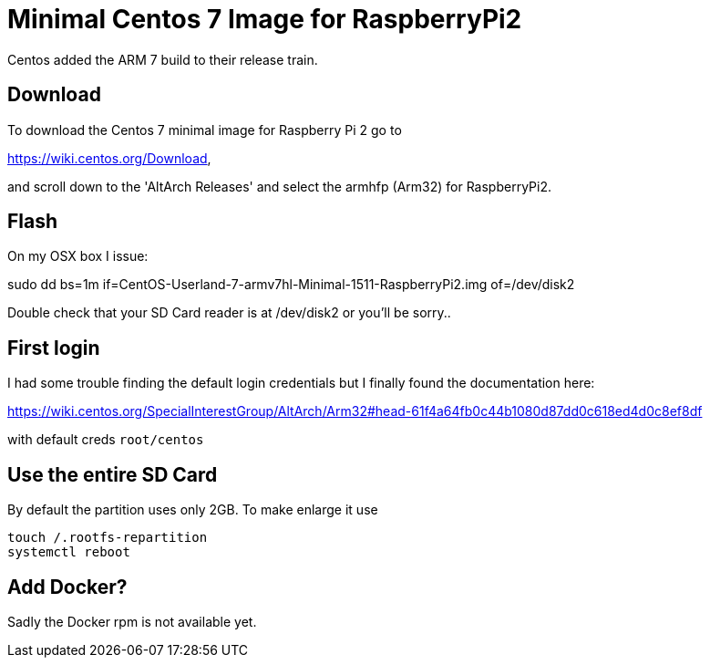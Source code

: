 = Minimal Centos 7 Image for RaspberryPi2 
:hp-tags: Centos, ARM, Docker

Centos added the ARM 7 build to their release train.


== Download

To download the Centos 7 minimal image for Raspberry Pi 2 go to 

https://wiki.centos.org/Download, 

and scroll down to the 'AltArch Releases' and select the armhfp (Arm32) for RaspberryPi2. 


== Flash

On my OSX box I issue:

sudo dd bs=1m if=CentOS-Userland-7-armv7hl-Minimal-1511-RaspberryPi2.img of=/dev/disk2

Double check that your SD Card reader is at /dev/disk2 or you'll be sorry..


== First login

I had some trouble finding the default login credentials but I finally found the documentation here:

https://wiki.centos.org/SpecialInterestGroup/AltArch/Arm32#head-61f4a64fb0c44b1080d87dd0c618ed4d0c8ef8df

with default creds `root/centos`


== Use the entire SD Card

By default the partition uses only 2GB. To make enlarge it use

....
touch /.rootfs-repartition
systemctl reboot
....

== Add Docker?

Sadly the Docker rpm is not available yet.
